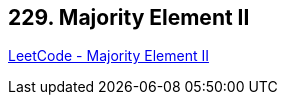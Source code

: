 == 229. Majority Element II

https://leetcode.com/problems/majority-element-ii/[LeetCode - Majority Element II]

